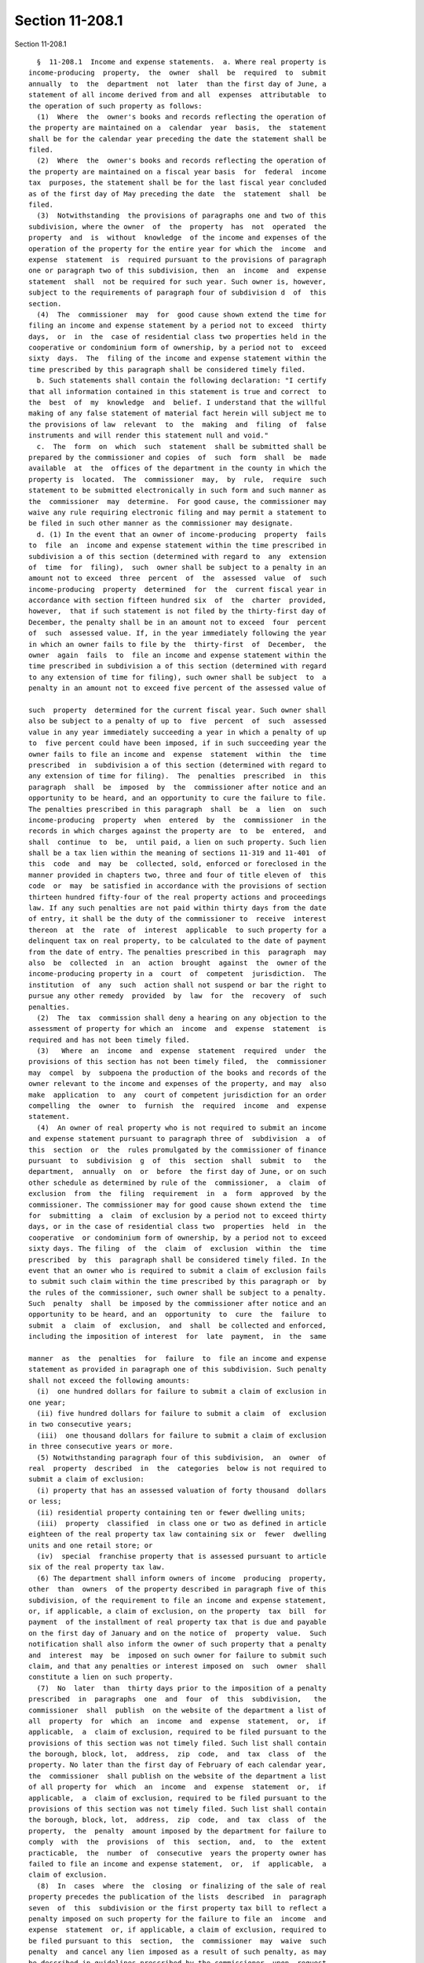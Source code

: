 Section 11-208.1
================

Section 11-208.1 ::    
        
     
        §  11-208.1  Income and expense statements.  a. Where real property is
      income-producing  property,  the  owner  shall  be  required  to  submit
      annually  to  the  department  not  later  than the first day of June, a
      statement of all income derived from and all  expenses  attributable  to
      the operation of such property as follows:
        (1)  Where  the  owner's books and records reflecting the operation of
      the property are maintained on a  calendar  year  basis,  the  statement
      shall be for the calendar year preceding the date the statement shall be
      filed.
        (2)  Where  the  owner's books and records reflecting the operation of
      the property are maintained on a fiscal year basis  for  federal  income
      tax  purposes, the statement shall be for the last fiscal year concluded
      as of the first day of May preceding the date  the  statement  shall  be
      filed.
        (3)  Notwithstanding  the provisions of paragraphs one and two of this
      subdivision, where the owner  of  the  property  has  not  operated  the
      property  and  is  without  knowledge  of the income and expenses of the
      operation of the property for the entire year for which the  income  and
      expense  statement  is  required pursuant to the provisions of paragraph
      one or paragraph two of this subdivision, then  an  income  and  expense
      statement  shall  not be required for such year. Such owner is, however,
      subject to the requirements of paragraph four of subdivision d  of  this
      section.
        (4)  The  commissioner  may  for  good cause shown extend the time for
      filing an income and expense statement by a period not to exceed  thirty
      days,  or  in  the  case of residential class two properties held in the
      cooperative or condominium form of ownership, by a period not to  exceed
      sixty  days.  The  filing of the income and expense statement within the
      time prescribed by this paragraph shall be considered timely filed.
        b. Such statements shall contain the following declaration: "I certify
      that all information contained in this statement is true and correct  to
      the  best  of  my  knowledge  and  belief. I understand that the willful
      making of any false statement of material fact herein will subject me to
      the provisions of law  relevant  to  the  making  and  filing  of  false
      instruments and will render this statement null and void."
        c.  The  form  on  which  such  statement  shall be submitted shall be
      prepared by the commissioner and copies  of  such  form  shall  be  made
      available  at  the  offices of the department in the county in which the
      property is  located.  The  commissioner  may,  by  rule,  require  such
      statement to be submitted electronically in such form and such manner as
      the  commissioner  may  determine.  For good cause, the commissioner may
      waive any rule requiring electronic filing and may permit a statement to
      be filed in such other manner as the commissioner may designate.
        d. (1) In the event that an owner of income-producing  property  fails
      to  file  an  income and expense statement within the time prescribed in
      subdivision a of this section (determined with regard to  any  extension
      of  time  for  filing),  such  owner shall be subject to a penalty in an
      amount not to exceed  three  percent  of  the  assessed  value  of  such
      income-producing  property  determined  for  the  current fiscal year in
      accordance with section fifteen hundred six  of  the  charter  provided,
      however,  that if such statement is not filed by the thirty-first day of
      December, the penalty shall be in an amount not to exceed  four  percent
      of  such  assessed value. If, in the year immediately following the year
      in which an owner fails to file by the  thirty-first  of  December,  the
      owner  again  fails  to  file an income and expense statement within the
      time prescribed in subdivision a of this section (determined with regard
      to any extension of time for filing), such owner shall be subject  to  a
      penalty in an amount not to exceed five percent of the assessed value of
    
      such  property  determined for the current fiscal year. Such owner shall
      also be subject to a penalty of up to  five  percent  of  such  assessed
      value in any year immediately succeeding a year in which a penalty of up
      to  five percent could have been imposed, if in such succeeding year the
      owner fails to file an income and  expense  statement  within  the  time
      prescribed  in  subdivision a of this section (determined with regard to
      any extension of time for filing).  The  penalties  prescribed  in  this
      paragraph  shall  be  imposed  by  the  commissioner after notice and an
      opportunity to be heard, and an opportunity to cure the failure to file.
      The penalties prescribed in this paragraph  shall  be  a  lien  on  such
      income-producing  property  when  entered  by  the  commissioner  in the
      records in which charges against the property are  to  be  entered,  and
      shall  continue  to  be,  until paid, a lien on such property. Such lien
      shall be a tax lien within the meaning of sections 11-319 and 11-401  of
      this  code  and  may  be  collected, sold, enforced or foreclosed in the
      manner provided in chapters two, three and four of title eleven of  this
      code  or  may  be satisfied in accordance with the provisions of section
      thirteen hundred fifty-four of the real property actions and proceedings
      law. If any such penalties are not paid within thirty days from the date
      of entry, it shall be the duty of the commissioner to  receive  interest
      thereon  at  the  rate  of  interest  applicable  to such property for a
      delinquent tax on real property, to be calculated to the date of payment
      from the date of entry. The penalties prescribed in this  paragraph  may
      also  be  collected  in  an  action  brought  against  the  owner of the
      income-producing property in a  court  of  competent  jurisdiction.  The
      institution  of  any  such  action shall not suspend or bar the right to
      pursue any other remedy  provided  by  law  for  the  recovery  of  such
      penalties.
        (2)  The  tax  commission shall deny a hearing on any objection to the
      assessment of property for which an  income  and  expense  statement  is
      required and has not been timely filed.
        (3)   Where  an  income  and  expense  statement  required  under  the
      provisions of this section has not been timely filed,  the  commissioner
      may  compel  by  subpoena the production of the books and records of the
      owner relevant to the income and expenses of the property, and may  also
      make  application  to  any  court of competent jurisdiction for an order
      compelling  the  owner  to  furnish  the  required  income  and  expense
      statement.
        (4)  An owner of real property who is not required to submit an income
      and expense statement pursuant to paragraph three of  subdivision  a  of
      this  section  or  the  rules promulgated by the commissioner of finance
      pursuant  to  subdivision  g  of  this  section  shall  submit  to   the
      department,  annually  on  or  before  the first day of June, or on such
      other schedule as determined by rule of the  commissioner,  a  claim  of
      exclusion  from  the  filing  requirement  in  a  form  approved  by the
      commissioner. The commissioner may for good cause shown extend the  time
      for  submitting  a  claim  of exclusion by a period not to exceed thirty
      days, or in the case of residential class two  properties  held  in  the
      cooperative  or condominium form of ownership, by a period not to exceed
      sixty days. The filing  of  the  claim  of  exclusion  within  the  time
      prescribed  by  this  paragraph shall be considered timely filed. In the
      event that an owner who is required to submit a claim of exclusion fails
      to submit such claim within the time prescribed by this paragraph or  by
      the rules of the commissioner, such owner shall be subject to a penalty.
      Such  penalty  shall  be imposed by the commissioner after notice and an
      opportunity to be heard, and an  opportunity  to  cure  the  failure  to
      submit  a  claim  of  exclusion,  and  shall  be collected and enforced,
      including the imposition of interest  for  late  payment,  in  the  same
    
      manner  as  the  penalties  for  failure  to  file an income and expense
      statement as provided in paragraph one of this subdivision. Such penalty
      shall not exceed the following amounts:
        (i)  one hundred dollars for failure to submit a claim of exclusion in
      one year;
        (ii) five hundred dollars for failure to submit a claim  of  exclusion
      in two consecutive years;
        (iii)  one thousand dollars for failure to submit a claim of exclusion
      in three consecutive years or more.
        (5) Notwithstanding paragraph four of this subdivision,  an  owner  of
      real  property  described  in  the  categories  below is not required to
      submit a claim of exclusion:
        (i) property that has an assessed valuation of forty thousand  dollars
      or less;
        (ii) residential property containing ten or fewer dwelling units;
        (iii)  property  classified  in class one or two as defined in article
      eighteen of the real property tax law containing six or  fewer  dwelling
      units and one retail store; or
        (iv)  special  franchise property that is assessed pursuant to article
      six of the real property tax law.
        (6) The department shall inform owners of income  producing  property,
      other  than  owners  of the property described in paragraph five of this
      subdivision, of the requirement to file an income and expense statement,
      or, if applicable, a claim of exclusion, on the property  tax  bill  for
      payment  of the installment of real property tax that is due and payable
      on the first day of January and on the notice of  property  value.  Such
      notification shall also inform the owner of such property that a penalty
      and  interest  may  be  imposed on such owner for failure to submit such
      claim, and that any penalties or interest imposed on  such  owner  shall
      constitute a lien on such property.
        (7)  No  later  than  thirty days prior to the imposition of a penalty
      prescribed  in  paragraphs  one  and  four  of  this  subdivision,   the
      commissioner  shall  publish  on the website of the department a list of
      all  property  for  which  an  income  and  expense  statement,  or,  if
      applicable,  a  claim of exclusion, required to be filed pursuant to the
      provisions of this section was not timely filed. Such list shall contain
      the borough, block, lot,  address,  zip  code,  and  tax  class  of  the
      property. No later than the first day of February of each calendar year,
      the  commissioner  shall publish on the website of the department a list
      of all property for  which  an  income  and  expense  statement  or,  if
      applicable,  a  claim of exclusion, required to be filed pursuant to the
      provisions of this section was not timely filed. Such list shall contain
      the borough, block, lot,  address,  zip  code,  and  tax  class  of  the
      property,  the  penalty  amount imposed by the department for failure to
      comply  with  the  provisions  of  this  section,  and,  to  the  extent
      practicable,  the  number  of  consecutive  years the property owner has
      failed to file an income and expense statement,  or,  if  applicable,  a
      claim of exclusion.
        (8)  In  cases  where  the  closing  or finalizing of the sale of real
      property precedes the publication of the lists  described  in  paragraph
      seven  of  this  subdivision or the first property tax bill to reflect a
      penalty imposed on such property for the failure to file an  income  and
      expense  statement  or, if applicable, a claim of exclusion, required to
      be filed pursuant to this  section,  the  commissioner  may  waive  such
      penalty  and cancel any lien imposed as a result of such penalty, as may
      be described in guidelines prescribed by the commissioner, upon  request
      of the owner of such property.
    
        e. As used in this section, the term "income-producing property" means
      property  owned  for the purpose of securing an income from the property
      itself, but shall not include property with an assessed value  of  forty
      thousand  dollars  or  less,  or  residential property containing ten or
      fewer  dwelling  units  or  property  classified  in class one or two as
      defined in article eighteen of the real property tax law containing  six
      or fewer dwelling units and one retail store.
        f.  Except  in  accordance  with proper judicial order or as otherwise
      provided by law, it shall be unlawful for the commissioner, any  officer
      or  employee  of  the  department,  the  president  or a commissioner or
      employee of the tax commission, any person engaged or  retained  by  the
      department  or  the  tax commission on an independent contract basis, or
      any person, who, pursuant to this section, is permitted to  inspect  any
      income and expense statement or to whom a copy, an abstract or a portion
      of  any  such  statement  is  furnished, to divulge or make known in any
      manner except as provided in this  subdivision,  the  amount  of  income
      and/or  expense  or  any  particulars set forth or disclosed in any such
      statement required under this section. The commissioner,  the  president
      of the tax commission, or any commissioner or officer or employee of the
      department  or  the  tax  commission  charged  with  the custody of such
      statements shall not be required  to  produce  any  income  and  expense
      statement  or  evidence  of  anything contained in them in any action or
      proceeding in any court, except on behalf of the department or  the  tax
      commission.  Nothing  herein shall be construed to prohibit the delivery
      to an owner or his or her duly authorized representative of a  certified
      copy of any statement filed by such owner pursuant to this section or to
      prohibit  the  publication of statistics so classified as to prevent the
      identification of particular statements and the items thereof, or making
      known aggregate income and expense information disclosed with respect to
      property classified as class four as defined in article eighteen of  the
      real  property  tax law without identifying information about individual
      leases, or making known a range as determined by the commissioner within
      which the income and expenses of a  property  classified  as  class  two
      falls,  or the inspection by the legal representatives of the department
      or of the tax commission of the statement of any owner who  shall  bring
      an  action to correct the assessment. Any violation of the provisions of
      this subdivision shall be punished by a fine not exceeding one  thousand
      dollars  or  by  imprisonment  not  exceeding  one year, or both, at the
      discretion of the court, and if the offender be an officer  or  employee
      of the department or the tax commission, the offender shall be dismissed
      from office.
        g.  The  commissioner  shall  be  authorized  to  promulgate rules and
      regulations necessary to effectuate the purposes of this section.
        h. Subdivision f of this section shall be deemed a state  statute  for
      purposes  of paragraph (a) of subdivision two of section eighty-seven of
      the public officers law.
    
    
    
    
    
    
    